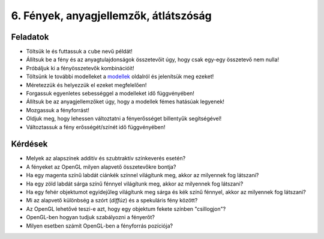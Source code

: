 6. Fények, anyagjellemzők, átlátszóság
======================================

Feladatok
---------

* Töltsük le és futtassuk a ``cube`` nevű példát!
* Állítsuk be a fény és az anyagtulajdonságok összetevőit úgy, hogy csak egy-egy összetevő nem nulla!
* Próbáljuk ki a fényösszetevők kombinációit!
* Töltsünk le további modelleket a `modellek <https://www.uni-miskolc.hu/~matip/downloads/grafika/modellek>`_ oldalról és jelenítsük meg ezeket!
* Méretezzük és helyezzük el ezeket megfelelően!
* Forgassuk egyenletes sebességgel a modelleket idő függvényében!
* Állítsuk be az anyagjellemzőket úgy, hogy a modellek fémes hatásúak legyenek!
* Mozgassuk a fényforrást!
* Oldjuk meg, hogy lehessen változtatni a fényerősséget billentyűk segítségével!
* Változtassuk a fény erősségét/színét idő függvényében!


Kérdések
--------

* Melyek az alapszínek additív és szubtraktív színkeverés esetén?
* A fényeket az OpenGL milyen alapvető összetevőkre bontja?
* Ha egy magenta színű labdát ciánkék színnel világítunk meg, akkor az milyennek fog látszani?
* Ha egy zöld labdát sárga színű fénnyel világítunk meg, akkor az milyennek fog látszani?
* Ha egy fehér objektumot egyidejűleg világítunk meg sárga és kék színű fénnyel, akkor az milyennek fog látszani?
* Mi az alapvető különbség a szórt (*diffúz*) és a spekuláris fény között?
* Az OpenGL lehetővé teszi-e azt, hogy egy objektum fekete színben "csillogjon"?
* OpenGL-ben hogyan tudjuk szabályozni a fényerőt?
* Milyen esetben számít OpenGL-ben a fényforrás pozíciója?

